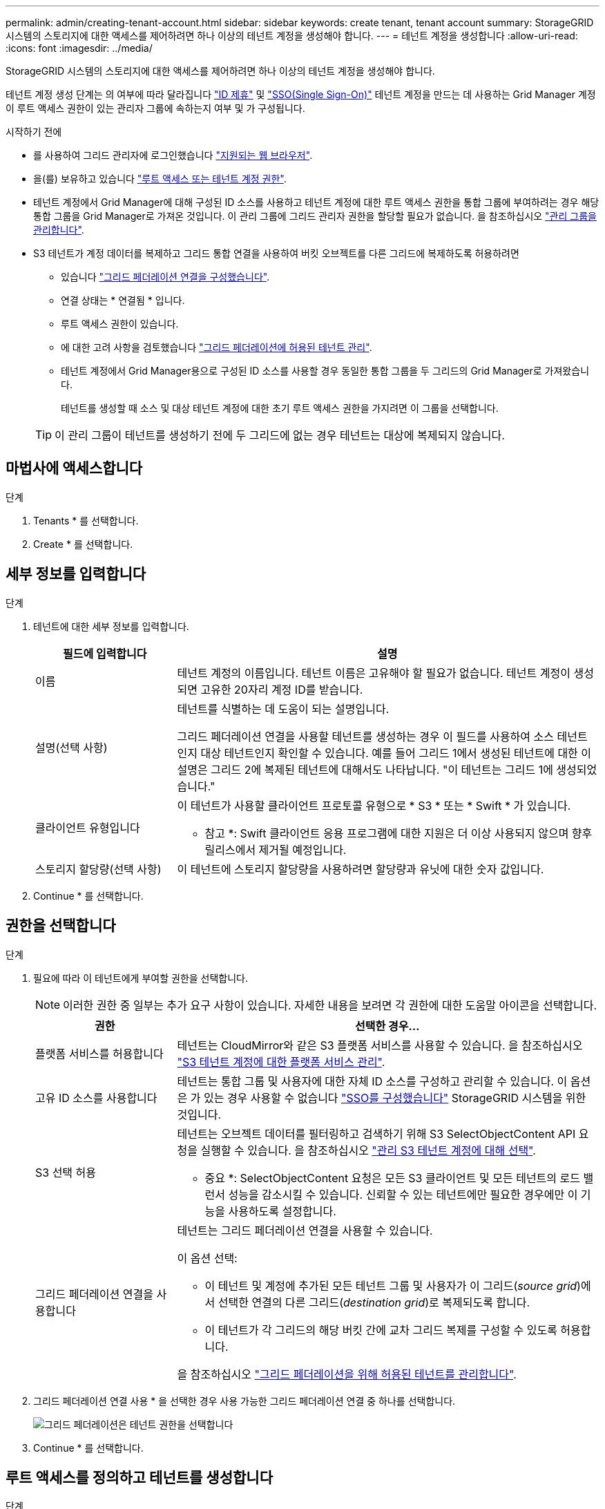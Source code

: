 ---
permalink: admin/creating-tenant-account.html 
sidebar: sidebar 
keywords: create tenant, tenant account 
summary: StorageGRID 시스템의 스토리지에 대한 액세스를 제어하려면 하나 이상의 테넌트 계정을 생성해야 합니다. 
---
= 테넌트 계정을 생성합니다
:allow-uri-read: 
:icons: font
:imagesdir: ../media/


[role="lead"]
StorageGRID 시스템의 스토리지에 대한 액세스를 제어하려면 하나 이상의 테넌트 계정을 생성해야 합니다.

테넌트 계정 생성 단계는 의 여부에 따라 달라집니다 link:using-identity-federation.html["ID 제휴"] 및 link:configuring-sso.html["SSO(Single Sign-On)"] 테넌트 계정을 만드는 데 사용하는 Grid Manager 계정이 루트 액세스 권한이 있는 관리자 그룹에 속하는지 여부 및 가 구성됩니다.

.시작하기 전에
* 를 사용하여 그리드 관리자에 로그인했습니다 link:../admin/web-browser-requirements.html["지원되는 웹 브라우저"].
* 을(를) 보유하고 있습니다 link:admin-group-permissions.html["루트 액세스 또는 테넌트 계정 권한"].
* 테넌트 계정에서 Grid Manager에 대해 구성된 ID 소스를 사용하고 테넌트 계정에 대한 루트 액세스 권한을 통합 그룹에 부여하려는 경우 해당 통합 그룹을 Grid Manager로 가져온 것입니다. 이 관리 그룹에 그리드 관리자 권한을 할당할 필요가 없습니다. 을 참조하십시오  link:managing-admin-groups.html["관리 그룹을 관리합니다"].
* S3 테넌트가 계정 데이터를 복제하고 그리드 통합 연결을 사용하여 버킷 오브젝트를 다른 그리드에 복제하도록 허용하려면
+
** 있습니다 link:grid-federation-create-connection.html["그리드 페더레이션 연결을 구성했습니다"].
** 연결 상태는 * 연결됨 * 입니다.
** 루트 액세스 권한이 있습니다.
** 에 대한 고려 사항을 검토했습니다 link:grid-federation-manage-tenants.html["그리드 페더레이션에 허용된 테넌트 관리"].
** 테넌트 계정에서 Grid Manager용으로 구성된 ID 소스를 사용할 경우 동일한 통합 그룹을 두 그리드의 Grid Manager로 가져왔습니다.
+
테넌트를 생성할 때 소스 및 대상 테넌트 계정에 대한 초기 루트 액세스 권한을 가지려면 이 그룹을 선택합니다.

+

TIP: 이 관리 그룹이 테넌트를 생성하기 전에 두 그리드에 없는 경우 테넌트는 대상에 복제되지 않습니다.







== 마법사에 액세스합니다

.단계
. Tenants * 를 선택합니다.
. Create * 를 선택합니다.




== 세부 정보를 입력합니다

.단계
. 테넌트에 대한 세부 정보를 입력합니다.
+
[cols="1a,3a"]
|===
| 필드에 입력합니다 | 설명 


 a| 
이름
 a| 
테넌트 계정의 이름입니다. 테넌트 이름은 고유해야 할 필요가 없습니다. 테넌트 계정이 생성되면 고유한 20자리 계정 ID를 받습니다.



 a| 
설명(선택 사항)
 a| 
테넌트를 식별하는 데 도움이 되는 설명입니다.

그리드 페더레이션 연결을 사용할 테넌트를 생성하는 경우 이 필드를 사용하여 소스 테넌트인지 대상 테넌트인지 확인할 수 있습니다. 예를 들어 그리드 1에서 생성된 테넌트에 대한 이 설명은 그리드 2에 복제된 테넌트에 대해서도 나타납니다. "이 테넌트는 그리드 1에 생성되었습니다."



 a| 
클라이언트 유형입니다
 a| 
이 테넌트가 사용할 클라이언트 프로토콜 유형으로 * S3 * 또는 * Swift * 가 있습니다.

* 참고 *: Swift 클라이언트 응용 프로그램에 대한 지원은 더 이상 사용되지 않으며 향후 릴리스에서 제거될 예정입니다.



 a| 
스토리지 할당량(선택 사항)
 a| 
이 테넌트에 스토리지 할당량을 사용하려면 할당량과 유닛에 대한 숫자 값입니다.

|===
. Continue * 를 선택합니다.




== [[admin-tenant-select-permissions]] 권한을 선택합니다

.단계
. 필요에 따라 이 테넌트에게 부여할 권한을 선택합니다.
+

NOTE: 이러한 권한 중 일부는 추가 요구 사항이 있습니다. 자세한 내용을 보려면 각 권한에 대한 도움말 아이콘을 선택합니다.

+
[cols="1a,3a"]
|===
| 권한 | 선택한 경우... 


 a| 
플랫폼 서비스를 허용합니다
 a| 
테넌트는 CloudMirror와 같은 S3 플랫폼 서비스를 사용할 수 있습니다. 을 참조하십시오 link:../admin/manage-platform-services-for-tenants.html["S3 테넌트 계정에 대한 플랫폼 서비스 관리"].



 a| 
고유 ID 소스를 사용합니다
 a| 
테넌트는 통합 그룹 및 사용자에 대한 자체 ID 소스를 구성하고 관리할 수 있습니다. 이 옵션은 가 있는 경우 사용할 수 없습니다 link:../admin/configuring-sso.html["SSO를 구성했습니다"] StorageGRID 시스템을 위한 것입니다.



 a| 
S3 선택 허용
 a| 
테넌트는 오브젝트 데이터를 필터링하고 검색하기 위해 S3 SelectObjectContent API 요청을 실행할 수 있습니다. 을 참조하십시오 link:../admin/manage-s3-select-for-tenant-accounts.html["관리 S3 테넌트 계정에 대해 선택"].

* 중요 *: SelectObjectContent 요청은 모든 S3 클라이언트 및 모든 테넌트의 로드 밸런서 성능을 감소시킬 수 있습니다. 신뢰할 수 있는 테넌트에만 필요한 경우에만 이 기능을 사용하도록 설정합니다.



 a| 
그리드 페더레이션 연결을 사용합니다
 a| 
테넌트는 그리드 페더레이션 연결을 사용할 수 있습니다.

이 옵션 선택:

** 이 테넌트 및 계정에 추가된 모든 테넌트 그룹 및 사용자가 이 그리드(_source grid_)에서 선택한 연결의 다른 그리드(_destination grid_)로 복제되도록 합니다.
** 이 테넌트가 각 그리드의 해당 버킷 간에 교차 그리드 복제를 구성할 수 있도록 허용합니다.


을 참조하십시오 link:../admin/grid-federation-manage-tenants.html["그리드 페더레이션을 위해 허용된 테넌트를 관리합니다"].

|===
. 그리드 페더레이션 연결 사용 * 을 선택한 경우 사용 가능한 그리드 페더레이션 연결 중 하나를 선택합니다.
+
image::../media/grid-federation-select-tenant-permission.png[그리드 페더레이션은 테넌트 권한을 선택합니다]

. Continue * 를 선택합니다.




== 루트 액세스를 정의하고 테넌트를 생성합니다

.단계
. StorageGRID 시스템에서 ID 페더레이션, SSO(Single Sign-On) 또는 둘 다를 사용하는지 여부에 따라 테넌트 계정에 대한 루트 액세스를 정의합니다.
+
[cols="1a,2a"]
|===
| 옵션을 선택합니다 | 이렇게 하십시오 


 a| 
ID 페더레이션이 활성화되지 않은 경우
 a| 
테넌트에 로컬 루트 사용자로 로그인할 때 사용할 암호를 지정합니다.



 a| 
ID 페더레이션이 활성화된 경우
 a| 
.. 테넌트에 대한 루트 액세스 권한이 있는 기존 통합 그룹을 선택합니다.
.. 필요에 따라 테넌트에 로컬 루트 사용자로 로그인할 때 사용할 암호를 지정합니다.




 a| 
ID 페더레이션 및 SSO(Single Sign-On)가 모두 활성화된 경우
 a| 
테넌트에 대한 루트 액세스 권한이 있는 기존 통합 그룹을 선택합니다. 로컬 사용자는 로그인할 수 없습니다.

|===
. 테넌트 생성 * 을 선택합니다.
+
성공 메시지가 나타나고 새 테넌트가 테넌트 페이지에 나열됩니다. 테넌트 세부 정보를 보고 테넌트 작업을 모니터링하는 방법에 대한 자세한 내용은 을 참조하십시오 link:../monitor/monitoring-tenant-activity.html["테넌트 작업을 모니터링합니다"].

. 테넌트에 대해 * 그리드 페더레이션 연결 사용 * 권한을 선택한 경우:
+
.. 동일한 테넌트가 연결의 다른 그리드에 복제되었는지 확인합니다. 두 그리드의 테넌트는 동일한 20자리 계정 ID, 이름, 설명, 할당량 및 권한을 갖습니다.
+

NOTE: "Tenant created without a clone"이라는 오류 메시지가 나타나면 의 지침을 참조하십시오 link:grid-federation-troubleshoot.html["그리드 통합 오류 문제 해결"].

.. 루트 액세스를 정의할 때 로컬 루트 사용자 암호를 제공한 경우 link:changing-password-for-tenant-local-root-user.html["로컬 루트 사용자의 암호를 변경합니다"] 복제된 테넌트의 경우
+

TIP: 로컬 루트 사용자는 암호가 변경될 때까지 대상 그리드의 테넌트 관리자에 로그인할 수 없습니다.







== 테넌트에 로그인(선택 사항)

필요에 따라 새 테넌트에 지금 로그인하여 구성을 완료하거나 나중에 테넌트에 로그인할 수 있습니다. 로그인 단계는 기본 포트(443) 또는 제한된 포트를 사용하여 Grid Manager에 로그인했는지 여부에 따라 달라집니다. 을 참조하십시오 link:controlling-access-through-firewalls.html["외부 방화벽에서 액세스를 제어합니다"].



=== 지금 로그인하십시오

[cols="1a,3a"]
|===
| 사용 중인 경우... | 수행할 작업... 


 a| 
포트 443을 사용하여 로컬 루트 사용자의 암호를 설정합니다
 a| 
. root로 로그인 * 을 선택합니다.
+
로그인하면 버킷, ID 통합, 그룹 및 사용자를 구성하기 위한 링크가 나타납니다.

. 테넌트 계정을 구성할 링크를 선택합니다.
+
각 링크는 테넌트 관리자에서 해당 페이지를 엽니다. 페이지를 완료하려면 을 참조하십시오 link:../tenant/index.html["테넌트 계정 사용 지침"].





 a| 
포트 443을 사용하고 로컬 루트 사용자의 암호를 설정하지 않았습니다
 a| 
로그인 * 을 선택하고 루트 액세스 통합 그룹에 사용자의 자격 증명을 입력합니다.



 a| 
제한된 포트
 a| 
. 마침 * 을 선택합니다
. 테넌트 테이블에서 * 제한 * 을 선택하여 이 테넌트 계정에 액세스하는 방법에 대해 자세히 알아보십시오.
+
테넌트 관리자의 URL 형식은 다음과 같습니다.

+
`https://_FQDN_or_Admin_Node_IP:port_/?accountId=_20-digit-account-id_/`

+
** `_FQDN_or_Admin_Node_IP_` 은(는) 관리자 노드의 정규화된 도메인 이름 또는 IP 주소입니다
** `_port_` 테넌트 전용 포트입니다
** `_20-digit-account-id_` 테넌트의 고유 계정 ID입니다




|===


=== 나중에 로그인하십시오

[cols="1a,3a"]
|===
| 사용 중인 경우... | 다음 중 하나를 수행합니다. 


 a| 
포트 443
 a| 
* Grid Manager에서 * Tenants * 를 선택하고 테넌트 이름 오른쪽에 있는 * 로그인 * 을 선택합니다.
* 웹 브라우저에 테넌트의 URL을 입력합니다.
+
`https://_FQDN_or_Admin_Node_IP_/?accountId=_20-digit-account-id_/`

+
** `_FQDN_or_Admin_Node_IP_` 은(는) 관리자 노드의 정규화된 도메인 이름 또는 IP 주소입니다
** `_20-digit-account-id_` 테넌트의 고유 계정 ID입니다






 a| 
제한된 포트
 a| 
* Grid Manager에서 * Tenants * 를 선택하고 * Restricted * 를 선택합니다.
* 웹 브라우저에 테넌트의 URL을 입력합니다.
+
`https://_FQDN_or_Admin_Node_IP:port_/?accountId=_20-digit-account-id_`

+
** `_FQDN_or_Admin_Node_IP_` 은(는) 관리자 노드의 정규화된 도메인 이름 또는 IP 주소입니다
** `_port_` 테넌트 전용 제한 포트입니다
** `_20-digit-account-id_` 테넌트의 고유 계정 ID입니다




|===


== 테넌트를 구성합니다

의 지침을 따릅니다 link:../tenant/index.html["테넌트 계정을 사용합니다"] 테넌트 그룹 및 사용자, S3 액세스 키, 버킷, 플랫폼 서비스, 계정 클론 및 교차 그리드 복제를 관리합니다.
